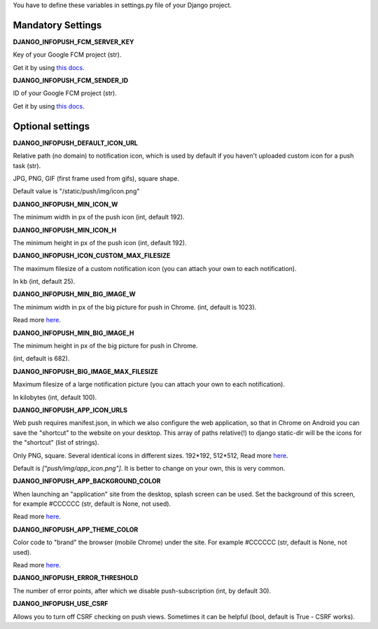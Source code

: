 You have to define these variables in settings.py file of your Django project.

==================
Mandatory Settings
==================

**DJANGO_INFOPUSH_FCM_SERVER_KEY**

Key of your Google FCM project (str).

Get it by using `this docs
<https://developers.google.com/web/updates/2015/03/push-notifications-on-the-open-web#make_a_project_on_the_firebase_developer_console>`_.

**DJANGO_INFOPUSH_FCM_SENDER_ID**

ID of your Google FCM project (str).

Get it by using `this docs
<https://developers.google.com/web/updates/2015/03/push-notifications-on-the-open-web#make_a_project_on_the_firebase_developer_console>`_.

=================
Optional settings
=================

**DJANGO_INFOPUSH_DEFAULT_ICON_URL**

Relative path (no domain) to notification icon, which is used by default
if you haven't uploaded custom icon for a push task (str).

JPG, PNG, GIF (first frame used from gifs), square shape.

Default value is "/static/push/img/icon.png"

**DJANGO_INFOPUSH_MIN_ICON_W**

The minimum width in px of the push icon (int, default 192).

**DJANGO_INFOPUSH_MIN_ICON_H**

The minimum height in px of the push icon (int, default 192).

**DJANGO_INFOPUSH_ICON_CUSTOM_MAX_FILESIZE**

The maximum filesize of a custom notification icon (you can attach your own
to each notification).

In kb (int, default 25).

**DJANGO_INFOPUSH_MIN_BIG_IMAGE_W**

The minimum width in px of the big picture for push in Chrome.
(int, default is 1023).

Read more `here
<https://web-push-book.gauntface.com/chapter-05/02-display-a-notification/#image>`_.

**DJANGO_INFOPUSH_MIN_BIG_IMAGE_H**

The minimum height in px of the big picture for push in Chrome.

(int, default is 682).

**DJANGO_INFOPUSH_BIG_IMAGE_MAX_FILESIZE**

Maximum filesize of a large notification picture (you can attach your own to
each notification).

In kilobytes (int, default 100).

**DJANGO_INFOPUSH_APP_ICON_URLS**

Web push requires manifest.json, in which we also configure the web application,
so that in Chrome on Android you can save the "shortcut" to the website on
your desktop. This array of paths relative(!) to django static-dir will be the
icons for the "shortcut" (list of strings).

Only PNG, square. Several identical icons in different sizes.
192*192, 512*512, Read more `here
<https://developers.google.com/web/updates/2014/11/Support-for-installable-web-apps-with-webapp-manifest-in-chrome-38-for-Android>`_.

Default is `["push/img/app_icon.png"]`. It is better to change on your own,
this is very common.

**DJANGO_INFOPUSH_APP_BACKGROUND_COLOR**

When launching an "application" site from the desktop, splash screen can be
used. Set the background of this screen, for example #CCCCCC
(str, default is None, not used).

Read more `here
<https://developers.google.com/web/updates/2015/10/splashscreen>`_.

**DJANGO_INFOPUSH_APP_THEME_COLOR**

Color code to "brand" the browser (mobile Chrome) under the site.
For example #CCCCCC (str, default is None, not used).

Read more `here
<https://developers.google.com/web/updates/2015/08/using-manifest-to-set-sitewide-theme-color>`_.

**DJANGO_INFOPUSH_ERROR_THRESHOLD**

The number of error points, after which we disable push-subscription (int, by default 30).

**DJANGO_INFOPUSH_USE_CSRF**

Allows you to turn off CSRF checking on push views. Sometimes it can be helpful
(bool, default is True - CSRF works).
